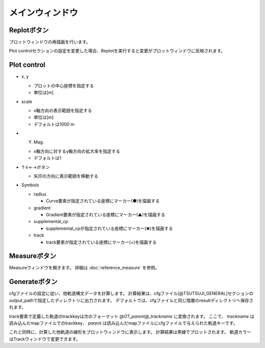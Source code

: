===============
メインウィンドウ
===============

.. image:: ./files/mainwindow.png
	   :scale: 60%

Replotボタン
-------------

プロットウィンドウの再描画を行います。

Plot controlセクションの設定を変更した場合、Replotを実行すると変更がプロットウィンドウに反映されます。

Plot control
--------------

* x, y

  * プロットの中心座標を指定する
  * 単位は[m]

* scale

  * x軸方向の表示範囲を指定する
  * 単位は[m]
  * デフォルトは1000 m

* Y. Mag.

  * x軸方向に対するy軸方向の拡大率を指定する
  * デフォルトは1

* ↑↓←→ボタン

  * 矢印の方向に表示範囲を移動する

* Symbols

  * radius

    * Curve要素が指定されている座標にマーカー(●)を描画する

  * gradient

    * Gradient要素が指定されている座標にマーカー(▲)を描画する

  * supplemental_cp

    * supplemental_cpが指定されている座標にマーカー(✖)を描画する

  * track

    * track要素が指定されている座標にマーカー(+)を描画する

Measureボタン
-------------

Measureウィンドウを開きます。
詳細は :doc:`reference_measure` を参照。

.. image:: ./files/measure2.png
	   :scale: 60%

.. _ref_main_generate:

Generateボタン
--------------

cfgファイルの設定に従い、他軌道構文データを計算します。
計算結果は、cfgファイル[@TSUTSUJI_GENERAL]セクションのoutput_pathで指定したディレクトリに出力されます。
デフォルトでは、cfgファイルと同じ階層のresultディレクトリへ保存されます。

track要素で定義した軌道のtrackkeyは次のフォーマット `@OT_parent@_trackname` に変換されます。
ここで、 `trackname` は読み込んだmapファイルでのtrackkey、 `parent` は読み込んだmapファイルにcfgファイルで与えられた軌道キーです。

これと同時に、計算した他軌道の線形をプロットウィンドウに表示します。
計算結果は黒線でプロットされます。
軌道カラーはTrackウィンドウで変更できます。

